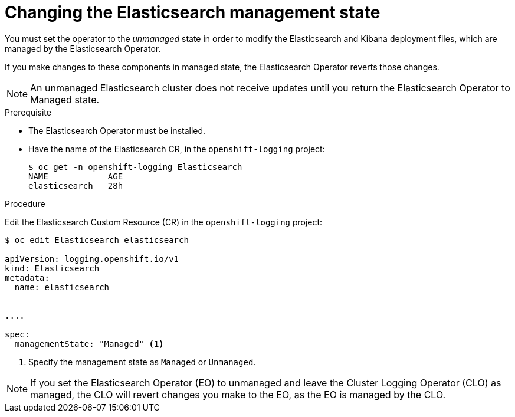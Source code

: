 // Module included in the following assemblies:
//
// * logging/cluster-logging-management.adoc

[id="cluster-logging-management-state-changing-es_{context}"]
= Changing the Elasticsearch management state

You must set the operator to the _unmanaged_ state in order to modify the Elasticsearch and Kibana deployment files, 
which are managed by the Elasticsearch Operator. 

If you make changes to these components in managed state, the Elasticsearch Operator reverts those changes. 

[NOTE]
====
An unmanaged Elasticsearch cluster does not receive updates until you return the Elasticsearch Operator to Managed state.
====

.Prerequisite

* The Elasticsearch Operator must be installed.

* Have the name of the Elasticsearch CR, in the `openshift-logging` project:
+
----
$ oc get -n openshift-logging Elasticsearch
NAME            AGE
elasticsearch   28h
----

.Procedure

Edit the Elasticsearch Custom Resource (CR) in the `openshift-logging` project:

[source,yaml]
----
$ oc edit Elasticsearch elasticsearch

apiVersion: logging.openshift.io/v1
kind: Elasticsearch
metadata:
  name: elasticsearch


....

spec:
  managementState: "Managed" <1>
----

<1> Specify the management state as `Managed` or `Unmanaged`.

[NOTE]
====
If you set the Elasticsearch Operator (EO) to unmanaged and leave the Cluster Logging Operator (CLO) as managed, the CLO will revert changes you make to the EO, as the EO is managed by the CLO.
====